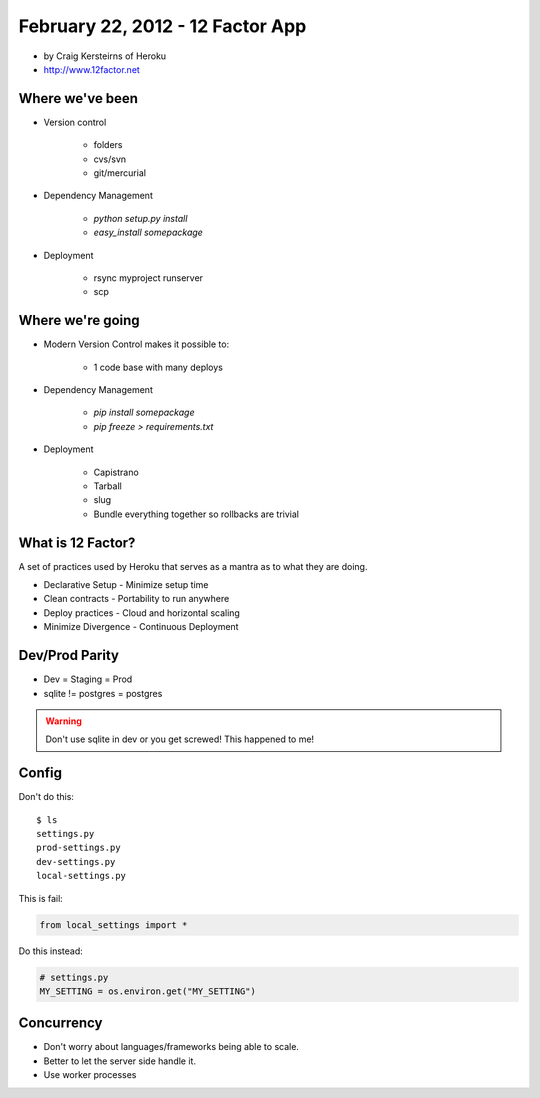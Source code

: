 ==========================================
February 22, 2012 - 12 Factor App 
==========================================

* by Craig Kersteirns of Heroku
* http://www.12factor.net

Where we've been
================

* Version control

    * folders
    * cvs/svn
    * git/mercurial

* Dependency Management

    * `python setup.py install`
    * `easy_install somepackage`
    
* Deployment

    * rsync myproject runserver
    * scp

Where we're going
===================

* Modern Version Control makes it possible to:

    * 1 code base with many deploys 
    
* Dependency Management

    * `pip install somepackage`
    * `pip freeze > requirements.txt`

* Deployment

    * Capistrano
    * Tarball
    * slug
    * Bundle everything together so rollbacks are trivial
    
What is 12 Factor?
==================

A set of practices used by Heroku that serves as a mantra as to what they are doing.

* Declarative Setup - Minimize setup time
* Clean contracts - Portability to run anywhere
* Deploy practices - Cloud and horizontal scaling
* Minimize Divergence - Continuous Deployment

Dev/Prod Parity
================

* Dev = Staging = Prod
* sqlite != postgres = postgres

.. warning:: Don't use sqlite in dev or you get screwed! This happened to me!

Config
======

Don't do this::

    $ ls
    settings.py
    prod-settings.py
    dev-settings.py
    local-settings.py        
    
This is fail:

.. sourcecode:: python

    from local_settings import *

Do this instead:

.. sourcecode:: python

    # settings.py
    MY_SETTING = os.environ.get("MY_SETTING")

Concurrency
===========

* Don't worry about languages/frameworks being able to scale.
* Better to let the server side handle it. 
* Use worker processes